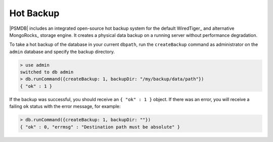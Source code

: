.. _hot-backup:

==========
Hot Backup
==========

|PSMDB| includes an integrated open-source hot backup system
for the default WiredTiger_ and alternative MongoRocks_ storage engine.
It creates a physical data backup on a running server
without performance degradation.

To take a hot backup of the database in your current ``dbpath``,
run the ``createBackup`` command as administrator on the ``admin`` database
and specify the backup directory.

.. code-block:: none

   > use admin
   switched to db admin
   > db.runCommand({createBackup: 1, backupDir: "/my/backup/data/path"})
   { "ok" : 1 }

If the backup was successful, you should receive an ``{ "ok" : 1 }`` object.
If there was an error, you will receive a failing ``ok`` status
with the error message, for example:

.. code-block:: none

   > db.runCommand({createBackup: 1, backupDir: ""})
   { "ok" : 0, "errmsg" : "Destination path must be absolute" }

